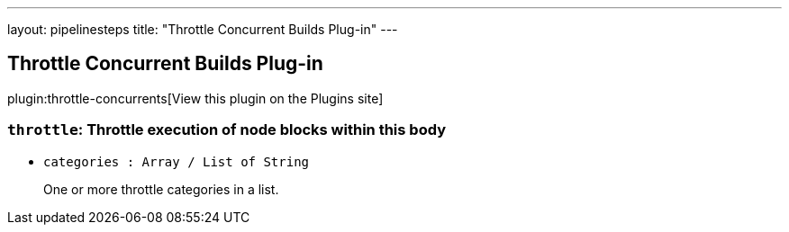 ---
layout: pipelinesteps
title: "Throttle Concurrent Builds Plug-in"
---

:notitle:
:description:
:author:
:email: jenkinsci-users@googlegroups.com
:sectanchors:
:toc: left
:compat-mode!:

== Throttle Concurrent Builds Plug-in

plugin:throttle-concurrents[View this plugin on the Plugins site]

=== `throttle`: Throttle execution of node blocks within this body
++++
<ul><li><code>categories : Array / List of String</code>
<div><div>
 <p>One or more throttle categories in a list.</p>
</div></div>

<ul></ul></li>
</ul>


++++
